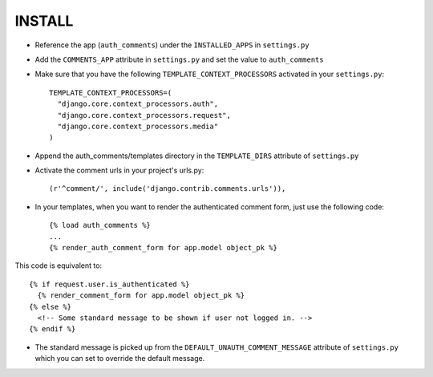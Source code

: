 ========
INSTALL
========

* Reference the app (``auth_comments``) under the ``INSTALLED_APPS`` in ``settings.py``
* Add the ``COMMENTS_APP`` attribute in ``settings.py`` and set the value to ``auth_comments``
* Make sure that you have the following ``TEMPLATE_CONTEXT_PROCESSORS`` activated in your ``settings.py``::

    TEMPLATE_CONTEXT_PROCESSORS=(
      "django.core.context_processors.auth",
      "django.core.context_processors.request",
      "django.core.context_processors.media"
    )

* Append the auth_comments/templates directory in the ``TEMPLATE_DIRS`` attribute of ``settings.py``
* Activate the comment urls in your project's urls.py::

    (r'^comment/', include('django.contrib.comments.urls')),

* In your templates, when you want to render the authenticated comment form, just use the following code::

    {% load auth_comments %}
    ...
    {% render_auth_comment_form for app.model object_pk %}

This code is equivalent to::

    {% if request.user.is_authenticated %}
      {% render_comment_form for app.model object_pk %}
    {% else %}
      <!-- Some standard message to be shown if user not logged in. -->
    {% endif %}

* The standard message is picked up from the ``DEFAULT_UNAUTH_COMMENT_MESSAGE`` attribute of ``settings.py`` which you can set to override the default message.